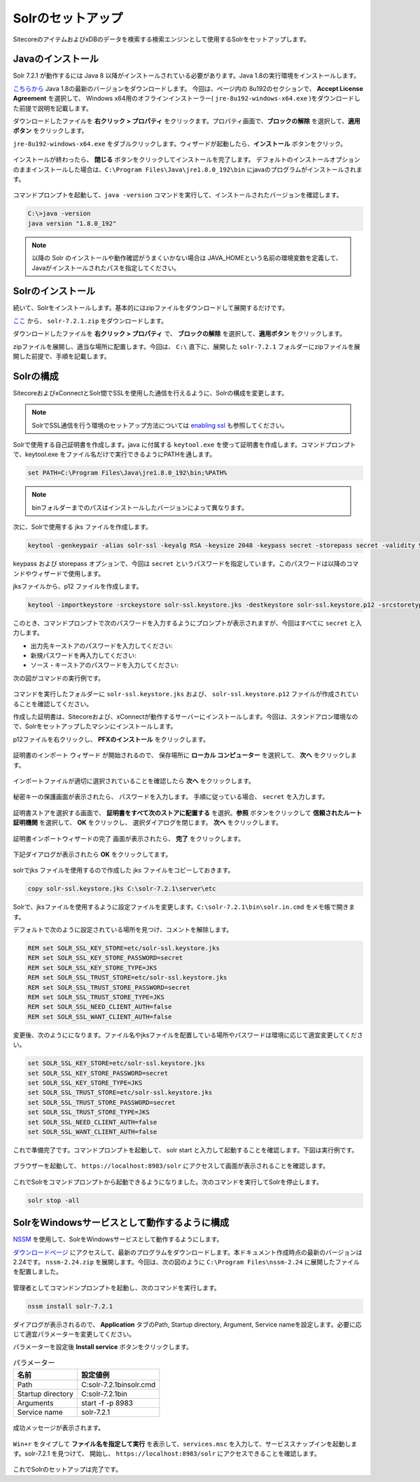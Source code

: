 ================================================================
Solrのセットアップ
================================================================
SitecoreのアイテムおよびxDBのデータを検索する検索エンジンとして使用するSolrをセットアップします。


Javaのインストール
================================================================
Solr 7.2.1 が動作するには Java 8 以降がインストールされている必要があります。Java 1.8の実行環境をインストールします。

`こちらから <http://www.oracle.com/technetwork/jp/java/javase/downloads/jre8-downloads-2133155.html>`__  Java 1.8の最新のバージョンをダウンロードします。
今回は、ページ内の 8u192のセクションで、 **Accept License Agreement** を選択して、 Windows x64用のオフラインインストーラー( ``jre-8u192-windows-x64.exe`` )をダウンロードした前提で説明を記載します。

ダウンロードしたファイルを **右クリック > プロパティ** をクリックます。プロパティ画面で、**ブロックの解除** を選択して、**適用ボタン** をクリックします。

``jre-8u192-windows-x64.exe`` をダブルクリックします。ウィザードが起動したら、**インストール** ボタンをクリック。

.. figure:: /images/prerequisites/pre-solr01.png

インストールが終わったら、 **閉じる** ボタンをクリックしてインストールを完了します。
デフォルトのインストールオプションのままインストールした場合は、``C:\Program Files\Java\jre1.8.0_192\bin`` にjavaのプログラムがインストールされます。

.. figure:: /images/prerequisites/pre-solr02.png

コマンドプロンプトを起動して、``java -version`` コマンドを実行して、インストールされたバージョンを確認します。

.. code-block:: bat

  C:\>java -version
  java version "1.8.0_192"

.. note:: 以降の Solr のインストールや動作確認がうまくいかない場合は JAVA_HOMEという名前の環境変数を定義して、Javaがインストールされたパスを指定してください。


Solrのインストール
================================================================
続いて、Solrをインストールします。基本的にはzipファイルをダウンロードして展開するだけです。

`ここ <http://archive.apache.org/dist/lucene/solr/7.2.1/>`__ から、 ``solr-7.2.1.zip`` をダウンロードします。

ダウンロードしたファイルを **右クリック > プロパティ** で、 **ブロックの解除** を選択して、**適用ボタン** をクリックします。

zipファイルを展開し、適当な場所に配置します。今回は、 ``C:\`` 直下に、展開した ``solr-7.2.1`` フォルダーにzipファイルを展開した前提で、手順を記載します。

.. figure:: /images/prerequisites/pre-solr03.png

Solrの構成
================================================================
SitecoreおよびxConnectとSolr間でSSLを使用した通信を行えるように、Solrの構成を変更します。

.. note:: SolrでSSL通信を行う環境のセットアップ方法については `enabling ssl <https://lucene.apache.org/solr/guide/7_2/enabling-ssl.html>`__ も参照してください。

Solrで使用する自己証明書を作成します。java に付属する ``keytool.exe`` を使って証明書を作成します。コマンドプロンプトで、keytool.exe をファイル名だけで実行できるようにPATHを通します。

.. code-block:: bat

 set PATH=C:\Program Files\Java\jre1.8.0_192\bin;%PATH%

.. note:: binフォルダーまでのパスはインストールしたバージョンによって異なります。

次に、Solrで使用する jks ファイルを作成します。

.. code-block:: bat

 keytool -genkeypair -alias solr-ssl -keyalg RSA -keysize 2048 -keypass secret -storepass secret -validity 9999 -keystore solr-ssl.keystore.jks -ext SAN=DNS:localhost,IP:127.0.0.1 -dname "CN=localhost"
 
keypass および storepass オプションで、今回は ``secret`` というパスワードを指定しています。このパスワードは以降のコマンドやウィザードで使用します。

jksファイルから、p12 ファイルを作成します。

.. code-block:: bat

 keytool -importkeystore -srckeystore solr-ssl.keystore.jks -destkeystore solr-ssl.keystore.p12 -srcstoretype jks -deststoretype pkcs12

このとき、コマンドプロンプトで次のパスワードを入力するようにプロンプトが表示されますが、今回はすべてに ``secret`` と入力します。

* 出力先キーストアのパスワードを入力してください:
* 新規パスワードを再入力してください:
* ソース・キーストアのパスワードを入力してください:

次の図がコマンドの実行例です。

.. figure:: /images/prerequisites/pre-solr04.png

コマンドを実行したフォルダーに ``solr-ssl.keystore.jks`` および、 ``solr-ssl.keystore.p12`` ファイルが作成されていることを確認してください。

作成した証明書は、Sitecoreおよび、xConnectが動作するサーバーにインストールします。今回は、スタンドアロン環境なので、Solrをセットアップしたマシンにインストールします。

p12ファイルを右クリックし、 **PFXのインストール** をクリックします。

.. figure:: /images/prerequisites/pre-solr05.png


証明書のインポート ウィザード が開始されるので、 保存場所に **ローカル コンピューター** を選択して、 **次へ** をクリックします。

.. figure:: /images/prerequisites/pre-solr06.png

インポートファイルが適切に選択されていることを確認したら **次へ** をクリックします。

.. figure:: /images/prerequisites/pre-solr07.png

秘密キーの保護画面が表示されたら、 パスワードを入力します。 手順に従っている場合、 ``secret`` を入力します。

.. figure:: /images/prerequisites/pre-solr08.png

証明書ストアを選択する画面で、 **証明書をすべて次のストアに配置する** を選択。**参照** ボタンをクリックして **信頼されたルート証明機関** を選択して、 **OK** をクリックし、
選択ダイアログを閉じます。 **次へ** をクリックします。

.. figure:: /images/prerequisites/pre-solr09.png

証明書インポートウィザードの完了 画面が表示されたら、 **完了** をクリックします。

.. figure:: /images/prerequisites/pre-solr10.png

下記ダイアログが表示されたら **OK** をクリックしてます。

.. figure:: /images/prerequisites/pre-solr11.png

solrでjks ファイルを使用するので作成した jks ファイルをコピーしておきます。

.. code-block:: bat

 copy solr-ssl.keystore.jks C:\solr-7.2.1\server\etc

Solrで、jksファイルを使用するように設定ファイルを変更します。``C:\solr-7.2.1\bin\solr.in.cmd``  をメモ帳で開きます。

デフォルトで次のように設定されている場所を見つけ、コメントを解除します。

.. code-block:: bat

  REM set SOLR_SSL_KEY_STORE=etc/solr-ssl.keystore.jks
  REM set SOLR_SSL_KEY_STORE_PASSWORD=secret
  REM set SOLR_SSL_KEY_STORE_TYPE=JKS
  REM set SOLR_SSL_TRUST_STORE=etc/solr-ssl.keystore.jks
  REM set SOLR_SSL_TRUST_STORE_PASSWORD=secret
  REM set SOLR_SSL_TRUST_STORE_TYPE=JKS
  REM set SOLR_SSL_NEED_CLIENT_AUTH=false
  REM set SOLR_SSL_WANT_CLIENT_AUTH=false

変更後、次のようにになります。ファイル名やjksファイルを配置している場所やパスワードは環境に応じて適宜変更してください。

.. code-block:: bat

  set SOLR_SSL_KEY_STORE=etc/solr-ssl.keystore.jks
  set SOLR_SSL_KEY_STORE_PASSWORD=secret
  set SOLR_SSL_KEY_STORE_TYPE=JKS
  set SOLR_SSL_TRUST_STORE=etc/solr-ssl.keystore.jks
  set SOLR_SSL_TRUST_STORE_PASSWORD=secret
  set SOLR_SSL_TRUST_STORE_TYPE=JKS
  set SOLR_SSL_NEED_CLIENT_AUTH=false
  set SOLR_SSL_WANT_CLIENT_AUTH=false

これで準備完了です。コマンドプロンプトを起動して、 solr start と入力して起動することを確認します。下図は実行例です。

.. figure:: /images/prerequisites/pre-solr12.png

ブラウザーを起動して、 ``https://localhost:8983/solr`` にアクセスして画面が表示されることを確認します。

.. figure:: /images/prerequisites/pre-solr13.png

これでSolrをコマンドプロンプトから起動できるようになりました。次のコマンドを実行してSolrを停止します。

.. code-block:: bat

  solr stop -all

SolrをWindowsサービスとして動作するように構成
================================================================
`NSSM <https://nssm.cc>`__ を使用して、SolrをWindowsサービスとして動作するようにします。

`ダウンロードページ <https://nssm.cc/download>`__ にアクセスして、最新のプログラムをダウンロードします。本ドキュメント作成時点の最新のバージョンは2.24です。
``nssm-2.24.zip`` を展開します。今回は、次の図のように ``C:\Program Files\nssm-2.24`` に展開したファイルを配置しました。

.. figure:: /images/prerequisites/pre-solr14.png

管理者としてコマンドンプロンプトを起動し、次のコマンドを実行します。

.. code:: bat

  nssm install solr-7.2.1

.. figure:: /images/prerequisites/pre-solr15.png

ダイアログが表示されるので、 **Application** タブのPath, Startup directory, Argument, Service nameを設定します。必要に応じて適宜パラメーターを変更してください。


パラメーターを設定後 **Install service** ボタンをクリックします。

.. csv-table:: パラメーター
   :header: "名前", "設定値例" 

    "Path", "C:\solr-7.2.1\bin\solr.cmd"
    "Startup directory", "C:\solr-7.2.1\bin"
    "Arguments", "start -f -p 8983"
    "Service name", "solr-7.2.1"

.. figure:: /images/prerequisites/pre-solr16.png

成功メッセージが表示されます。

.. figure:: /images/prerequisites/pre-solr17.png

``Win+r`` をタイプして **ファイル名を指定して実行** を表示して、``services.msc`` を入力して、サービススナップインを起動します。solr-7.2.1 を見つけて、
開始し、 ``https://localhost:8983/solr`` にアクセスできることを確認します。

.. figure:: /images/prerequisites/pre-solr18.png

これでSolrのセットアップは完了です。
